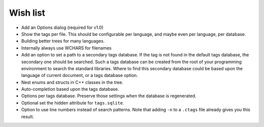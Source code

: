 Wish list
=========

-  Add an Options dialog (required for v1.0)

-  Show the tags per file. This should be configurable per language, and
   maybe even per language, per database.

-  Building better trees for many languages.

-  Internally always use WCHARS for filenames

-  Add an option to set a path to a secondary tags database. If the tag
   is not found in the default tags database, the secondary one should
   be searched. Such a tags database can be created from the root of
   your programming environment to search the standard libraries. Where
   to find this secondary database could be based upon the language of
   current document, or a tags database option.

-  Nest enums and structs in C++ classes in the tree.

-  Auto-completion based upon the tags database.

-  Options per tags database. Preserve those settings when the database
   is regenerated.

-  Optional set the hidden attribute for ``tags.sqlite``.

-  Option to use line numbers instead of search patterns. Note that
   adding ``-n`` to a ``.ctags`` file already gives you this result.
